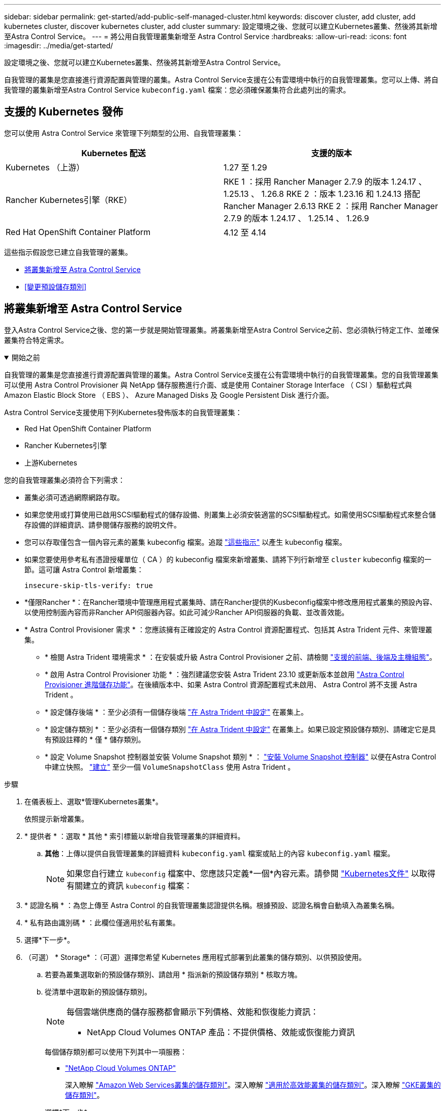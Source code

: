 ---
sidebar: sidebar 
permalink: get-started/add-public-self-managed-cluster.html 
keywords: discover cluster, add cluster, add kubernetes cluster, discover kubernetes cluster, add cluster 
summary: 設定環境之後、您就可以建立Kubernetes叢集、然後將其新增至Astra Control Service。 
---
= 將公用自我管理叢集新增至 Astra Control Service
:hardbreaks:
:allow-uri-read: 
:icons: font
:imagesdir: ../media/get-started/


[role="lead"]
設定環境之後、您就可以建立Kubernetes叢集、然後將其新增至Astra Control Service。

自我管理的叢集是您直接進行資源配置與管理的叢集。Astra Control Service支援在公有雲環境中執行的自我管理叢集。您可以上傳、將自我管理的叢集新增至Astra Control Service `kubeconfig.yaml` 檔案：您必須確保叢集符合此處列出的需求。



== 支援的 Kubernetes 發佈

您可以使用 Astra Control Service 來管理下列類型的公用、自我管理叢集：

[cols="2*"]
|===
| Kubernetes 配送 | 支援的版本 


| Kubernetes （上游） | 1.27 至 1.29 


| Rancher Kubernetes引擎（RKE） | RKE 1 ：採用 Rancher Manager 2.7.9 的版本 1.24.17 、 1.25.13 、 1.26.8
RKE 2 ：版本 1.23.16 和 1.24.13 搭配 Rancher Manager 2.6.13
RKE 2 ：採用 Rancher Manager 2.7.9 的版本 1.24.17 、 1.25.14 、 1.26.9 


| Red Hat OpenShift Container Platform | 4.12 至 4.14 
|===
這些指示假設您已建立自我管理的叢集。

* <<將叢集新增至 Astra Control Service>>
* <<變更預設儲存類別>>




== 將叢集新增至 Astra Control Service

登入Astra Control Service之後、您的第一步就是開始管理叢集。將叢集新增至Astra Control Service之前、您必須執行特定工作、並確保叢集符合特定需求。

.開始之前
[%collapsible%open]
====
自我管理的叢集是您直接進行資源配置與管理的叢集。Astra Control Service支援在公有雲環境中執行的自我管理叢集。您的自我管理叢集可以使用 Astra Control Provisioner 與 NetApp 儲存服務進行介面、或是使用 Container Storage Interface （ CSI ）驅動程式與 Amazon Elastic Block Store （ EBS ）、 Azure Managed Disks 及 Google Persistent Disk 進行介面。

Astra Control Service支援使用下列Kubernetes發佈版本的自我管理叢集：

* Red Hat OpenShift Container Platform
* Rancher Kubernetes引擎
* 上游Kubernetes


您的自我管理叢集必須符合下列需求：

* 叢集必須可透過網際網路存取。
* 如果您使用或打算使用已啟用SCSI驅動程式的儲存設備、則叢集上必須安裝適當的SCSI驅動程式。如需使用SCSI驅動程式來整合儲存設備的詳細資訊、請參閱儲存服務的說明文件。
* 您可以存取僅包含一個內容元素的叢集 kubeconfig 檔案。追蹤 link:create-kubeconfig.html["這些指示"^] 以產生 kubeconfig 檔案。
* 如果您要使用參考私有憑證授權單位（ CA ）的 kubeconfig 檔案來新增叢集、請將下列行新增至 `cluster` kubeconfig 檔案的一節。這可讓 Astra Control 新增叢集：
+
[listing]
----
insecure-skip-tls-verify: true
----
* *僅限Rancher *：在Rancher環境中管理應用程式叢集時、請在Rancher提供的Kusbeconfig檔案中修改應用程式叢集的預設內容、以使用控制面內容而非Rancher API伺服器內容。如此可減少Rancher API伺服器的負載、並改善效能。
* * Astra Control Provisioner 需求 * ：您應該擁有正確設定的 Astra Control 資源配置程式、包括其 Astra Trident 元件、來管理叢集。
+
** * 檢閱 Astra Trident 環境需求 * ：在安裝或升級 Astra Control Provisioner 之前、請檢閱 https://docs.netapp.com/us-en/trident/trident-get-started/requirements.html["支援的前端、後端及主機組態"^]。
** * 啟用 Astra Control Provisioner 功能 * ：強烈建議您安裝 Astra Trident 23.10 或更新版本並啟用 link:../use/enable-acp.html["Astra Control Provisioner 進階儲存功能"]。在後續版本中、如果 Astra Control 資源配置程式未啟用、 Astra Control 將不支援 Astra Trident 。
** * 設定儲存後端 * ：至少必須有一個儲存後端 https://docs.netapp.com/us-en/trident/trident-use/backends.html["在 Astra Trident 中設定"^] 在叢集上。
** * 設定儲存類別 * ：至少必須有一個儲存類別 https://docs.netapp.com/us-en/trident/trident-use/manage-stor-class.html["在 Astra Trident 中設定"^] 在叢集上。如果已設定預設儲存類別、請確定它是具有預設註釋的 * 僅 * 儲存類別。
** * 設定 Volume Snapshot 控制器並安裝 Volume Snapshot 類別 * ： https://docs.netapp.com/us-en/trident/trident-use/vol-snapshots.html#deploy-a-volume-snapshot-controller["安裝 Volume Snapshot 控制器"] 以便在Astra Control中建立快照。 https://docs.netapp.com/us-en/trident/trident-use/vol-snapshots.html#create-a-volume-snapshot["建立"^] 至少一個 `VolumeSnapshotClass` 使用 Astra Trident 。




====
.步驟
. 在儀表板上、選取*管理Kubernetes叢集*。
+
依照提示新增叢集。

. * 提供者 * ：選取 * 其他 * 索引標籤以新增自我管理叢集的詳細資料。
+
.. *其他*：上傳以提供自我管理叢集的詳細資料 `kubeconfig.yaml` 檔案或貼上的內容 `kubeconfig.yaml` 檔案。
+

NOTE: 如果您自行建立 `kubeconfig` 檔案中、您應該只定義*一個*內容元素。請參閱 https://kubernetes.io/docs/concepts/configuration/organize-cluster-access-kubeconfig/["Kubernetes文件"^] 以取得有關建立的資訊 `kubeconfig` 檔案：



. * 認證名稱 * ：為您上傳至 Astra Control 的自我管理叢集認證提供名稱。根據預設、認證名稱會自動填入為叢集名稱。
. * 私有路由識別碼 * ：此欄位僅適用於私有叢集。
. 選擇*下一步*。
. （可選） * Storage* ：（可選）選擇您希望 Kubernetes 應用程式部署到此叢集的儲存類別、以供預設使用。
+
.. 若要為叢集選取新的預設儲存類別、請啟用 * 指派新的預設儲存類別 * 核取方塊。
.. 從清單中選取新的預設儲存類別。
+
[NOTE]
====
每個雲端供應商的儲存服務都會顯示下列價格、效能和恢復能力資訊：

ifdef::gcp[]

*** 適用於Google Cloud的解決方案：價格、效能和恢復能力資訊Cloud Volumes Service
*** Google持續磁碟：沒有可用的價格、效能或恢復能力資訊


endif::gcp[]

ifdef::azure[]

*** 支援：效能與恢復能力資訊Azure NetApp Files
*** Azure託管磁碟：不提供價格、效能或恢復能力資訊


endif::azure[]

ifdef::aws[]

*** Amazon Elastic Block Store：沒有可用的價格、效能或恢復能力資訊
*** Amazon FSX for NetApp ONTAP 不提供價格、效能或恢復能力資訊


endif::aws[]

*** NetApp Cloud Volumes ONTAP 產品：不提供價格、效能或恢復能力資訊


====
+
每個儲存類別都可以使用下列其中一項服務：

+
ifdef::gcp[]

+
*** https://cloud.netapp.com/cloud-volumes-service-for-gcp["適用於 Google Cloud Cloud Volumes Service"^]
*** https://cloud.google.com/persistent-disk/["Google持續磁碟"^]






endif::gcp[]

ifdef::azure[]

* https://cloud.netapp.com/azure-netapp-files["Azure NetApp Files"^]
* https://docs.microsoft.com/en-us/azure/virtual-machines/managed-disks-overview["Azure託管磁碟"^]


endif::azure[]

ifdef::aws[]

* https://docs.aws.amazon.com/ebs/["Amazon彈性區塊存放區"^]
* https://docs.aws.amazon.com/fsx/latest/ONTAPGuide/what-is-fsx-ontap.html["Amazon FSX for NetApp ONTAP 產品"^]


endif::aws[]

* https://www.netapp.com/cloud-services/cloud-volumes-ontap/what-is-cloud-volumes/["NetApp Cloud Volumes ONTAP"^]
+
深入瞭解 link:../learn/aws-storage.html["Amazon Web Services叢集的儲存類別"]。深入瞭解 link:../learn/azure-storage.html["適用於高效能叢集的儲存類別"]。深入瞭解 link:../learn/choose-class-and-size.html["GKE叢集的儲存類別"]。

+
.. 選擇*下一步*。
.. * 審查與核准 * ：檢閱組態詳細資料。
.. 選取 * 新增 * 將叢集新增至 Astra Control Service 。






== 變更預設儲存類別

您可以變更叢集的預設儲存類別。



=== 使用Astra Control變更預設儲存類別

您可以從Astra Control中變更叢集的預設儲存類別。如果叢集使用先前安裝的儲存後端服務、您可能無法使用此方法來變更預設儲存類別（*設為預設*動作無法選取）。在這種情況下、您可以 <<使用命令列變更預設儲存類別>>。

.步驟
. 在Astra Control Service UI中、選取* Clusters*。
. 在「*叢集*」頁面上、選取您要變更的叢集。
. 選擇* Storage*（儲存設備）選項卡。
. 選擇*儲存類別*類別。
. 針對您要設為預設的儲存類別、選取「*動作*」功能表。
. 選擇*設為預設*。




=== 使用命令列變更預設儲存類別

您可以使用Kubernetes命令變更叢集的預設儲存類別。無論叢集的組態為何、此方法都能正常運作。

.步驟
. 登入Kubernetes叢集。
. 列出叢集中的儲存類別：
+
[source, console]
----
kubectl get storageclass
----
. 從預設儲存類別中移除預設指定。以<SC_NAME> 儲存類別的名稱取代支援：
+
[source, console]
----
kubectl patch storageclass <SC_NAME> -p '{"metadata": {"annotations":{"storageclass.kubernetes.io/is-default-class":"false"}}}'
----
. 將不同的儲存類別標示為預設。以<SC_NAME> 儲存類別的名稱取代支援：
+
[source, console]
----
kubectl patch storageclass <SC_NAME> -p '{"metadata": {"annotations":{"storageclass.kubernetes.io/is-default-class":"true"}}}'
----
. 確認新的預設儲存類別：
+
[source, console]
----
kubectl get storageclass
----


ifdef::azure[]

endif::azure[]
